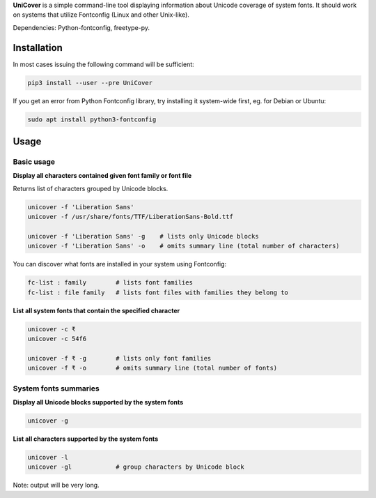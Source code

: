 **UniCover** is a simple command-line tool displaying information about Unicode coverage of system fonts. It should work on systems that utilize Fontconfig (Linux and other Unix-like).

Dependencies: Python-fontconfig, freetype-py.

Installation
============

In most cases issuing the following command will be sufficient:

.. code-block:: bash

    pip3 install --user --pre UniCover

If you get an error from Python Fontconfig library, try installing it system-wide first, eg. for Debian or Ubuntu:

.. code-block:: bash

    sudo apt install python3-fontconfig

Usage
=====

Basic usage
-----------

**Display all characters contained given font family or font file**

Returns list of characters grouped by Unicode blocks.

.. code-block:: bash

    unicover -f 'Liberation Sans'
    unicover -f /usr/share/fonts/TTF/LiberationSans-Bold.ttf

    unicover -f 'Liberation Sans' -g    # lists only Unicode blocks
    unicover -f 'Liberation Sans' -o    # omits summary line (total number of characters)

You can discover what fonts are installed in your system using Fontconfig:

.. code-block:: bash

    fc-list : family        # lists font families
    fc-list : file family   # lists font files with families they belong to

**List all system fonts that contain the specified character**

.. code-block:: bash

    unicover -c ₹
    unicover -c 54f6

    unicover -f ₹ -g        # lists only font families
    unicover -f ₹ -o        # omits summary line (total number of fonts)

System fonts summaries
----------------------

**Display all Unicode blocks supported by the system fonts**

.. code-block:: bash

    unicover -g

**List all characters supported by the system fonts**

.. code-block:: bash

    unicover -l
    unicover -gl            # group characters by Unicode block

Note: output will be very long.



